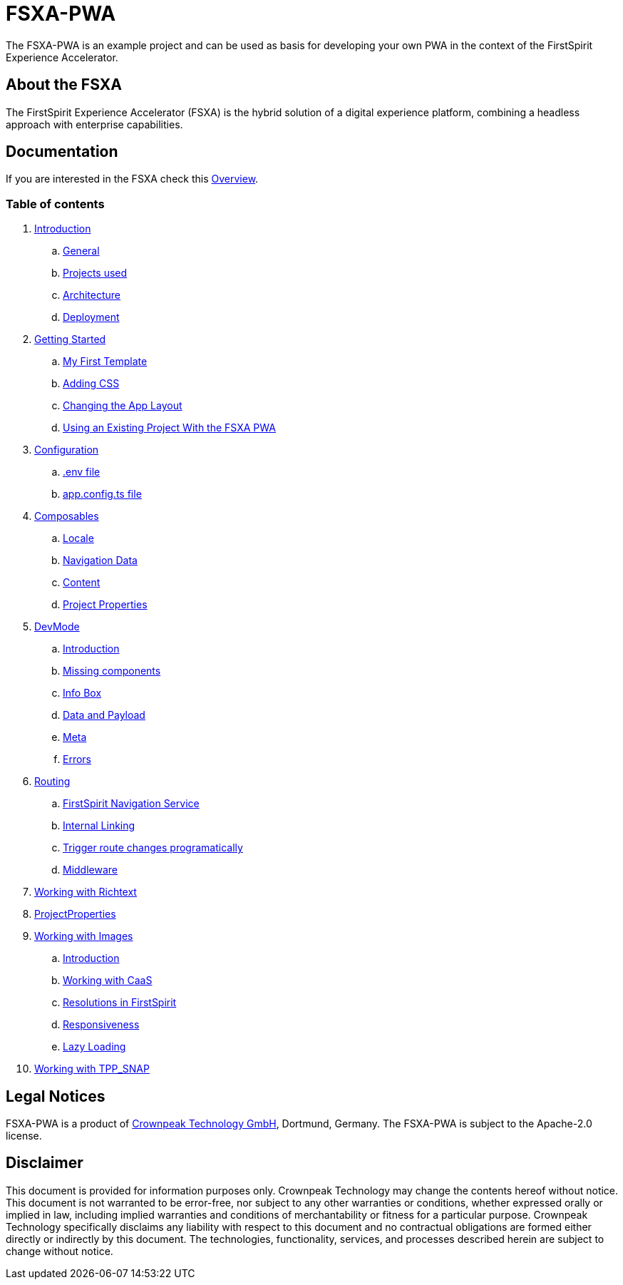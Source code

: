= FSXA-PWA

The FSXA-PWA is an example project and can be used as basis for developing your own PWA
in the context of the FirstSpirit Experience Accelerator.

== About the FSXA

The FirstSpirit Experience Accelerator (FSXA) is the hybrid solution of a digital
experience platform, combining a headless approach with enterprise capabilities.

== Documentation

If you are interested in the FSXA check this link:https://docs.e-spirit.com/module/fsxa/overview/benefits-hybrid/index.html[Overview].

=== Table of contents

. xref:docs/modules/ROOT/pages/Introduction.adoc[Introduction]
.. xref:docs/modules/ROOT/pages/Introduction.adoc#general[General]
.. xref:docs/modules/ROOT/pages/Introduction.adoc#projects-used[Projects used]
.. xref:docs/modules/ROOT/pages/Introduction.adoc#architecture[Architecture]
.. xref:docs/modules/ROOT/pages/Introduction.adoc#deployment[Deployment]
. xref:docs/modules/ROOT/pages/GettingStarted.adoc[Getting Started]
.. xref:docs/modules/ROOT/pages/GettingStarted/MyFirstTemplate.adoc[My First Template]
.. xref:docs/modules/ROOT/pages/GettingStarted/CustomCSS.adoc[Adding CSS]
.. xref:docs/modules/ROOT/pages/GettingStarted/ChangingtheAppLayout.adoc[Changing the App Layout]
.. xref:docs/modules/ROOT/pages/GettingStarted/UseExistingProject.adoc[Using an Existing Project With the FSXA PWA]
. xref:docs/modules/ROOT/pages/Configuration.adoc[Configuration]
.. xref:docs/modules/ROOT/pages/Configuration.adoc#env-file[.env file]
.. xref:docs/modules/ROOT/pages/Configuration.adoc#app-config[app.config.ts file]
. xref:docs/modules/ROOT/pages/Composables.adoc[Composables]
.. xref:docs/modules/ROOT/pages/Composables.adoc#locale[Locale]
.. xref:docs/modules/ROOT/pages/Composables.adoc#navigation-data[Navigation Data]
.. xref:docs/modules/ROOT/pages/Composables.adoc#content[Content]
.. xref:docs/modules/ROOT/pages/Composables.adoc#project-properties[Project Properties]
. xref:docs/modules/ROOT/pages/DevMode.adoc[DevMode]
.. xref:docs/modules/ROOT/pages/DevMode.adoc#introduction[Introduction]
.. xref:docs/modules/ROOT/pages/DevMode.adoc#missing-components[Missing components]
.. xref:docs/modules/ROOT/pages/DevMode.adoc#info-box[Info Box]
.. xref:docs/modules/ROOT/pages/DevMode.adoc#data-and-payload[Data and Payload]
.. xref:docs/modules/ROOT/pages/DevMode.adoc#meta[Meta]
.. xref:docs/modules/ROOT/pages/DevMode.adoc#errors[Errors]
. xref:docs/modules/ROOT/pages/Routing.adoc[Routing]
.. xref:docs/modules/ROOT/pages/Routing.adoc#firstspirit-navigation-service[FirstSpirit Navigation Service]
.. xref:docs/modules/ROOT/pages/Routing.adoc#internal-linking[Internal Linking]
.. xref:docs/modules/ROOT/pages/Routing.adoc#trigger-route-change-programatically[Trigger route changes programatically]
.. xref:docs/modules/ROOT/pages/Routing.adoc#middleware[Middleware]
. xref:docs/modules/ROOT/pages/Richtext.adoc[Working with Richtext]
. xref:docs/modules/ROOT/pages/ProjectProperties.adoc[ProjectProperties]
. xref:docs/modules/ROOT/pages/WorkingWithImages.adoc[Working with Images]
.. xref:docs/modules/ROOT/pages/WorkingWithImages.adoc#introduction[Introduction]
.. xref:docs/modules/ROOT/pages/WorkingWithImages.adoc#working-with-caas[Working with CaaS]
.. xref:docs/modules/ROOT/pages/WorkingWithImages.adoc#resolutions-in-firstspirit[Resolutions in FirstSpirit]
.. xref:docs/modules/ROOT/pages/WorkingWithImages.adoc#responsiveness[Responsiveness]
.. xref:docs/modules/ROOT/pages/WorkingWithImages.adoc#lazy-loading[Lazy Loading]
. xref:docs/modules/ROOT/pages/TPP_SNAP.adoc[Working with TPP_SNAP]


== Legal Notices

FSXA-PWA is a product of http://www.e-spirit.com[Crownpeak Technology GmbH], Dortmund, Germany.
The FSXA-PWA is subject to the Apache-2.0 license.

== Disclaimer

This document is provided for information purposes only.
Crownpeak Technology may change the contents hereof without notice.
This document is not warranted to be error-free, nor subject to any
other warranties or conditions, whether expressed orally or
implied in law, including implied warranties and conditions of
merchantability or fitness for a particular purpose. Crownpeak Technology
specifically disclaims any liability with respect to this document
and no contractual obligations are formed either directly or
indirectly by this document. The technologies, functionality, services,
and processes described herein are subject to change without notice.
